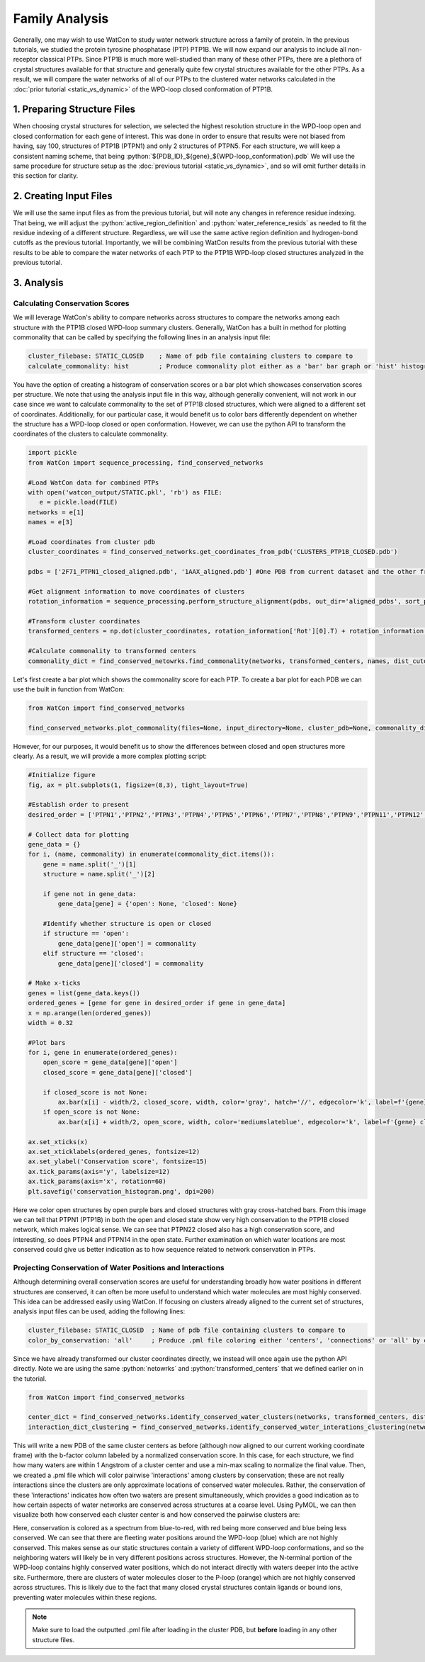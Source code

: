 Family Analysis
===============

.. role:: python(code)
   :language: python

Generally, one may wish to use WatCon to study water network structure across a family of protein. In the previous tutorials, we studied the protein tyrosine phosphatase (PTP) PTP1B. We will now expand our analysis to include all non-receptor classical PTPs. Since PTP1B is much more well-studied than many of these other PTPs, there are a plethora of crystal structures available for that structure and generally quite few crystal structures available for the other PTPs. As a result, we will compare the water networks of all of our PTPs to the clustered water networks calculated in the :doc:`prior tutorial <static_vs_dynamic>` of the WPD-loop closed conformation of PTP1B.


1. Preparing Structure Files
----------------------------

When choosing crystal structures for selection, we selected the highest resolution structure in the WPD-loop open and closed conformation for each gene of interest. This was done in order to ensure that results were not biased from having, say 100, structures of PTP1B (PTPN1) and only 2 structures of PTPN5. For each structure, we will keep a consistent naming scheme, that being :python:`${PDB_ID}_${gene}_${WPD-loop_conformation}.pdb` We will use the same procedure for structure setup as the :doc:`previous tutorial <static_vs_dynamic>`, and so will omit further details in this section for clarity.


2. Creating Input Files
-----------------------

We will use the same input files as from the previous tutorial, but will note any changes in reference residue indexing. That being, we will adjust the :python:`active_region_definition` and :python:`water_reference_resids` as needed to fit the residue indexing of a different structure. Regardless, we will use the same active region definition and hydrogen-bond cutoffs as the previous tutorial. Importantly, we will be combining WatCon results from the previous tutorial with these results to be able to compare the water networks of each PTP to the PTP1B WPD-loop closed structures analyzed in the previous tutorial.


3. Analysis
-----------


Calculating Conservation Scores
^^^^^^^^^^^^^^^^^^^^^^^^^^^^^^^

We will leverage WatCon's ability to compare networks across structures to compare the networks among each structure with the PTP1B closed WPD-loop summary clusters. Generally, WatCon has a built in method for plotting commonality that can be called by specifying the following lines in an analysis input file:

.. code-block:: txt

   cluster_filebase: STATIC_CLOSED    ; Name of pdb file containing clusters to compare to
   calculate_commonality: hist        ; Produce commonality plot either as a 'bar' bar graph or 'hist' histogram

You have the option of creating a histogram of conservation scores or a bar plot which showcases conservation scores per structure. We note that using the analysis input file in this way, although generally convenient, will not work in our case since we want to calculate commonality to the set of PTP1B closed structures, which were aligned to a different set of coordinates. Additionally, for our particular case, it would benefit us to color bars differently dependent on whether the structure has a WPD-loop closed or open conformation. However, we can use the python API to transform the coordinates of the clusters to calculate commonality. 

.. code-block:: python
   
   import pickle
   from WatCon import sequence_processing, find_conserved_networks

   #Load WatCon data for combined PTPs
   with open('watcon_output/STATIC.pkl', 'rb') as FILE:
      e = pickle.load(FILE)
   networks = e[1] 
   names = e[3]

   #Load coordinates from cluster pdb
   cluster_coordinates = find_conserved_networks.get_coordinates_from_pdb('CLUSTERS_PTP1B_CLOSED.pdb')

   pdbs = ['2F71_PTPN1_closed_aligned.pdb', '1AAX_aligned.pdb'] #One PDB from current dataset and the other from the previous PTP1B closed dataset.

   #Get alignment information to move coordinates of clusters
   rotation_information = sequence_processing.perform_structure_alignment(pdbs, out_dir='aligned_pdbs', sort_pdbs=False)

   #Transform cluster coordinates
   transformed_centers = np.dot(cluster_coordinates, rotation_information['Rot'][0].T) + rotation_information['Trans'][0]

   #Calculate commonality to transformed centers
   commonality_dict = find_conserved_netowrks.find_commonality(networks, transformed_centers, names, dist_cutoff=1.0)


Let's first create a bar plot which shows the commonality score for each PTP. To create a bar plot for each PDB we can use the built in function from WatCon:

.. code-block:: python

   from WatCon import find_conserved_networks

   find_conserved_networks.plot_commonality(files=None, input_directory=None, cluster_pdb=None, commonality_dict=commonality_dict, plot_type='bar', output='commonality')


However, for our purposes, it would benefit us to show the differences between closed and open structures more clearly. As a result, we will provide a more complex plotting script:

.. code-block:: python

   #Initialize figure
   fig, ax = plt.subplots(1, figsize=(8,3), tight_layout=True)

   #Establish order to present
   desired_order = ['PTPN1','PTPN2','PTPN3','PTPN4','PTPN5','PTPN6','PTPN7','PTPN8','PTPN9','PTPN11','PTPN12','PTPN13','PTPN14','PTPN18','PTPN21','PTPN22']

   # Collect data for plotting
   gene_data = {}
   for i, (name, commonality) in enumerate(commonality_dict.items()):
       gene = name.split('_')[1]
       structure = name.split('_')[2]
   
       if gene not in gene_data:
           gene_data[gene] = {'open': None, 'closed': None}
   
       #Identify whether structure is open or closed
       if structure == 'open':
           gene_data[gene]['open'] = commonality
       elif structure == 'closed':
           gene_data[gene]['closed'] = commonality
   
   # Make x-ticks
   genes = list(gene_data.keys())
   ordered_genes = [gene for gene in desired_order if gene in gene_data]
   x = np.arange(len(ordered_genes))
   width = 0.32
   
   #Plot bars    
   for i, gene in enumerate(ordered_genes):
       open_score = gene_data[gene]['open']
       closed_score = gene_data[gene]['closed']
   
       if closed_score is not None:
           ax.bar(x[i] - width/2, closed_score, width, color='gray', hatch='//', edgecolor='k', label=f'{gene} open' if f'{gene} open' not in ax.get_legend_handles_labels()[1] else '')
       if open_score is not None:
           ax.bar(x[i] + width/2, open_score, width, color='mediumslateblue', edgecolor='k', label=f'{gene} closed' if f'{gene} closed' not in ax.get_legend_handles_labels()[1] else '')
       
   ax.set_xticks(x)
   ax.set_xticklabels(ordered_genes, fontsize=12)
   ax.set_ylabel('Conservation score', fontsize=15)
   ax.tick_params(axis='y', labelsize=12)
   ax.tick_params(axis='x', rotation=60)
   plt.savefig('conservation_histogram.png', dpi=200)



.. image:: ../images/conservation_histogram.png
   :width: 800
   :align: center

Here we color open structures by open purple bars and closed structures with gray cross-hatched bars. From this image we can tell that PTPN1 (PTP1B) in both the open and closed state show very high conservation to the PTP1B closed network, which makes logical sense. We can see that PTPN22 closed also has a high conservation score, and interesting, so does PTPN4 and PTPN14 in the open state. Further examination on which water locations are most conserved could give us better indication as to how sequence related to network conservation in PTPs.


Projecting Conservation of Water Positions and Interactions
^^^^^^^^^^^^^^^^^^^^^^^^^^^^^^^^^^^^^^^^^^^^^^^^^^^^^^^^^^^

Although determining overall conservation scores are useful for understanding broadly how water positions in different structures are conserved, it can often be more useful to understand which water molecules are most highly conserved. This idea can be addressed easily using WatCon. If focusing on clusters already aligned to the current set of structures, analysis input files can be used, adding the following lines:

.. code-block:: txt

   cluster_filebase: STATIC_CLOSED  ; Name of pdb file containing clusters to compare to
   color_by_conservation: 'all'     ; Produce .pml file coloring either 'centers', 'connections' or 'all' by conservation

Since we have already transformed our cluster coordinates directly, we instead will once again use the python API directly. Note we are using the same :python:`netowrks` and :python:`transformed_centers` that we defined earlier on in the tutorial.

.. code-block:: python
   
   from WatCon import find_conserved_networks

   center_dict = find_conserved_networks.identify_conserved_water_clusters(networks, transformed_centers, dist_cutoff=1.0, filename_base='PTPs_compare_PTP1B')
   interaction_dict_clustering = find_conserved_networks.identify_conserved_water_interations_clustering(networks, transformed_centeres, max_connection_distance=4.5, dist_cutoff=1.0, filename_base='PTPs_compare_PTP1B')


This will write a new PDB of the same cluster centers as before (although now aligned to our current working coordinate frame) with the b-factor column labeled by a normalized conservation score. In this case, for each structure, we find how many waters are within 1 Angstrom of a cluster center and use a min-max scaling to normalize the final value. Then, we created a .pml file which will color pairwise 'interactions' among clusters by conservation; these are not really interactions since the clusters are only approximate locations of conserved water molecules. Rather, the conservation of these 'interactions' indicates how often two waters are present simultaneously, which provides a good indication as to how certain aspects of water networks are conserved across structures at a coarse level. Using PyMOL, we can then visualize both how conserved each cluster center is and how conserved the pairwise clusters are:

.. image:: ../images/conserved_projection.png
   :width: 400
   :align: center

Here, conservation is colored as a spectrum from blue-to-red, with red being more conserved and blue being less conserved. We can see that there are fleeting water positions around the WPD-loop (blue) which are not highly conserved. This makes sense as our static structures contain a variety of different WPD-loop conformations, and so the neighboring waters will likely be in very different positions across structures. However, the N-terminal portion of the WPD-loop contains highly conserved water positions, which do not interact directly with waters deeper into the active site. Furthermore, there are clusters of water molecules closer to the P-loop (orange) which are not highly conserved across structures. This is likely due to the fact that many closed crystal structures contain ligands or bound ions, preventing water molecules within these regions.

.. note:: Make sure to load the outputted .pml file after loading in the cluster PDB, but **before** loading in any other structure files.
